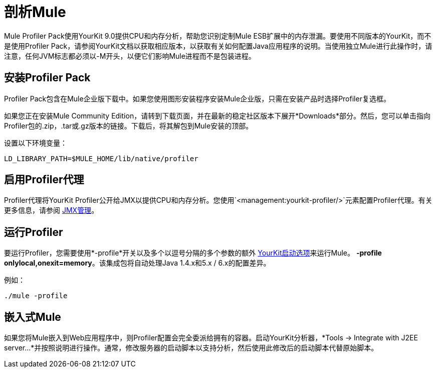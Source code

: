 = 剖析Mule
:keywords: anypoint studio, esb, profiling, yourkit, monitoring, performance, memory, cpu, tuning

Mule Profiler Pack使用YourKit 9.0提供CPU和内存分析，帮助您识别定制Mule ESB扩展中的内存泄漏。要使用不同版本的YourKit，而不是使用Profiler Pack，请参阅YourKit文档以获取相应版本，以获取有关如何配置Java应用程序的说明。当使用独立Mule进行此操作时，请注意，任何JVM标志都必须以-M开头，以便它们影响Mule进程而不是包装进程。

== 安装Profiler Pack

Profiler Pack包含在Mule企业版下载中。如果您使用图形安装程序安装Mule企业版，只需在安装产品时选择Profiler复选框。

如果您正在安装Mule Community Edition，请转到下载页面，并在最新的稳定社区版本下展开*Downloads*部分。然后，您可以单击指向Profiler包的.zip，.tar或.gz版本的链接。下载后，将其解包到Mule安装的顶部。

设置以下环境变量：

[source, code, linenums]
----
LD_LIBRARY_PATH=$MULE_HOME/lib/native/profiler
----

== 启用Profiler代理

Profiler代理将YourKit Profiler公开给JMX以提供CPU和内存分析。您使用`<management:yourkit-profiler/>`元素配置Profiler代理。有关更多信息，请参阅 link:/mule-user-guide/v/3.6/jmx-management[JMX管理]。

== 运行Profiler

要运行Profiler，您需要使用*-profile*开关以及多个以逗号分隔的多个参数的额外 http://www.yourkit.com/docs/90/help/startup_options.jsp[YourKit启动选项]来运行Mule。 **-profile onlylocal,onexit=memory**。该集成包将自动处理Java 1.4.x和5.x / 6.x的配置差异。

例如：

[source, code, linenums]
----
./mule -profile
----

== 嵌入式Mule

如果您将Mule嵌入到Web应用程序中，则Profiler配置会完全委派给拥有的容器。启动YourKit分析器，*Tools -> Integrate with J2EE server...*并按照说明进行操作。通常，修改服务器的启动脚本以支持分析，然后使用此修改后的启动脚本代替原始脚本。
